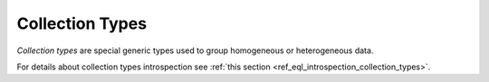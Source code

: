 .. _ref_datamodel_collection_types:

================
Collection Types
================

*Collection types* are special generic types used to group homogeneous or
heterogeneous data.

For details about collection types introspection see :ref:`this section
<ref_eql_introspection_collection_types>`.

.. eql:type:: std::array

    :index: array

    Arrays represent a one-dimensional homogeneous ordered list.

    Array indexing starts at zero.

    With the exception of other array types, any type can be used as an
    array element type.

    An :ref:`array type <ref_eql_types_array>` is created implicitly
    when an :ref:`array constructor <ref_eql_expr_array_ctor>` is
    used:

    .. code-block:: edgeql-repl

        db> SELECT [1, 2];
        {[1, 2]}

    The syntax of an array type declaration can be found in :ref:`this
    section <ref_eql_types_array>`.

    Arrays support concatenation, indexing, and slicing, read more
    about it :ref:`here <ref_eql_operators_array>`.

    See also the list of standard
    :ref:`array functions <ref_eql_functions_array>` and
    generic functions such as :eql:func:`len`.

.. eql:type:: std::tuple

    :index: tuple

    A tuple type is a heterogeneous sequence of other types.

    Tuple elements can optionally have names,
    in which case the tuple is called a *named tuple*.

    Any type can be used as a tuple element type.

    A :ref:`tuple type <ref_eql_types_tuple>` is created implicitly
    when a :ref:`tuple constructor <ref_eql_expr_tuple_ctor>` is
    used:

    .. code-block:: edgeql-repl

        db> SELECT ('foo', 42);
        {('foo', 42)}

    Two tuples are equal if all of their elements are equal and in the same
    order.  Note that element names in named tuples are not significant for
    comparison:

    .. code-block:: edgeql-repl

        db> SELECT (1, 2, 3) = (a := 1, b := 2, c := 3);
        {true}

    The syntax of a tuple type declaration can be found in :ref:`this
    section <ref_eql_types_tuple>`.
